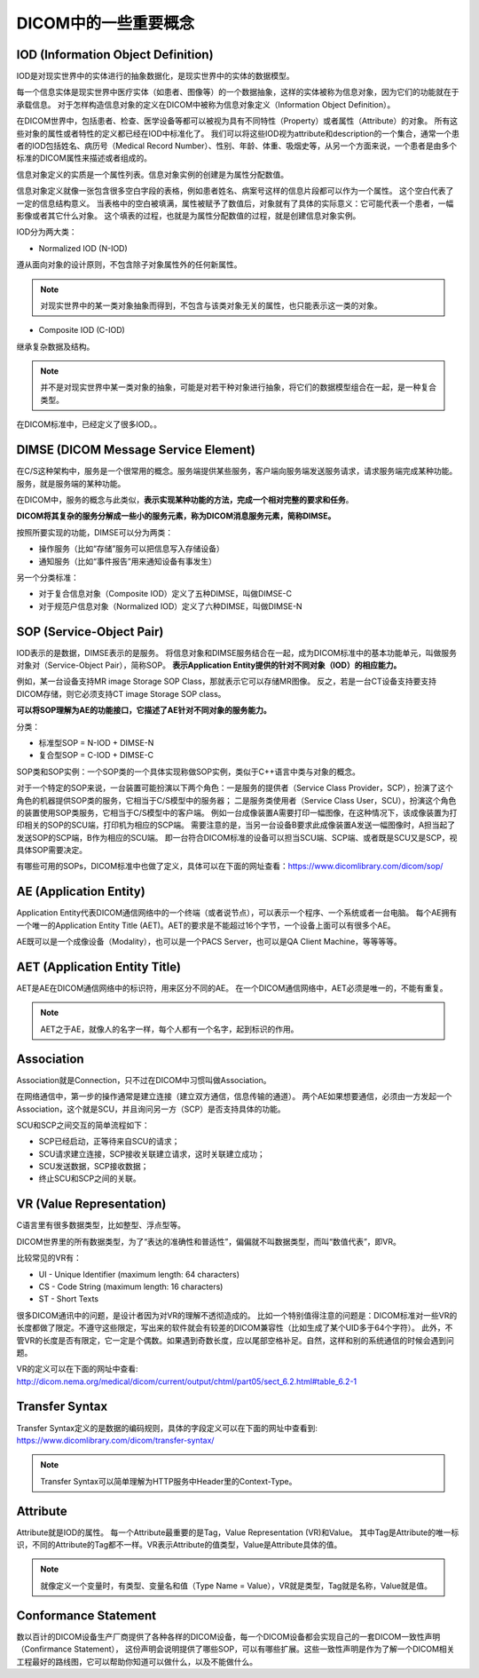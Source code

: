 DICOM中的一些重要概念
=====================

IOD (Information Object Definition)
-----------------------------------

IOD是对现实世界中的实体进行的抽象数据化，是现实世界中的实体的数据模型。

每一个信息实体是现实世界中医疗实体（如患者、图像等）的一个数据抽象，这样的实体被称为信息对象，因为它们的功能就在于承载信息。
对于怎样构造信息对象的定义在DICOM中被称为信息对象定义（Information Object Definition）。

在DICOM世界中，包括患者、检查、医学设备等都可以被视为具有不同特性（Property）或者属性（Attribute）的对象。
所有这些对象的属性或者特性的定义都已经在IOD中标准化了。
我们可以将这些IOD视为attribute和description的一个集合，通常一个患者的IOD包括姓名、病历号（Medical Record Number）、性别、年龄、体重、吸烟史等，从另一个方面来说，一个患者是由多个标准的DICOM属性来描述或者组成的。

.. image:: images/IOD_example.png
    :width: 640

信息对象定义的实质是一个属性列表。信息对象实例的创建是为属性分配数值。

信息对象定义就像一张包含很多空白字段的表格，例如患者姓名、病案号这样的信息片段都可以作为一个属性。
这个空白代表了一定的信息结构意义。
当表格中的空白被填满，属性被赋予了数值后，对象就有了具体的实际意义：它可能代表一个患者，一幅影像或者其它什么对象。
这个填表的过程，也就是为属性分配数值的过程，就是创建信息对象实例。

IOD分为两大类：

* Normalized IOD (N-IOD)

遵从面向对象的设计原则，不包含除子对象属性外的任何新属性。

.. note::

    对现实世界中的某一类对象抽象而得到，不包含与该类对象无关的属性，也只能表示这一类的对象。

* Composite IOD (C-IOD)

继承复杂数据及结构。

.. note::

    并不是对现实世界中某一类对象的抽象，可能是对若干种对象进行抽象，将它们的数据模型组合在一起，是一种复合类型。

在DICOM标准中，已经定义了很多IOD。。


DIMSE (DICOM Message Service Element)
-------------------------------------

在C/S这种架构中，服务是一个很常用的概念。服务端提供某些服务，客户端向服务端发送服务请求，请求服务端完成某种功能。
服务，就是服务端的某种功能。

在DICOM中，服务的概念与此类似，\ **表示实现某种功能的方法，完成一个相对完整的要求和任务**\ 。

**DICOM将其复杂的服务分解成一些小的服务元素，称为DICOM消息服务元素，简称DIMSE。**

按照所要实现的功能，DIMSE可以分为两类：

* 操作服务（比如“存储”服务可以把信息写入存储设备）
* 通知服务（比如“事件报告”用来通知设备有事发生）

另一个分类标准：

* 对于复合信息对象（Composite IOD）定义了五种DIMSE，叫做DIMSE-C
* 对于规范户信息对象（Normalized IOD）定义了六种DIMSE，叫做DIMSE-N


SOP (Service-Object Pair)
-------------------------

IOD表示的是数据，DIMSE表示的是服务。
将信息对象和DIMSE服务结合在一起，成为DICOM标准中的基本功能单元，叫做服务对象对（Service-Object Pair），简称SOP。
**表示Application Entity提供的针对不同对象（IOD）的相应能力。**

例如，某一台设备支持MR image Storage SOP Class，那就表示它可以存储MR图像。
反之，若是一台CT设备支持要支持DICOM存储，则它必须支持CT image Storage SOP class。

**可以将SOP理解为AE的功能接口，它描述了AE针对不同对象的服务能力。**

分类：

* 标准型SOP = N-IOD + DIMSE-N
* 复合型SOP = C-IOD + DIMSE-C

SOP类和SOP实例：一个SOP类的一个具体实现称做SOP实例，类似于C++语言中类与对象的概念。

.. image:: images/IOD-DIMSE-SOP_example.png
    :width: 640

对于一个特定的SOP来说，一台装置可能扮演以下两个角色：一是服务的提供者（Service Class Provider，SCP），扮演了这个角色的机器提供SOP类的服务，它相当于C/S模型中的服务器；
二是服务类使用者（Service Class User，SCU），扮演这个角色的装置使用SOP类服务，它相当于C/S模型中的客户端。
例如一台成像装置A需要打印一幅图像，在这种情况下，该成像装置为打印相关的SOP的SCU端，打印机为相应的SCP端。
需要注意的是，当另一台设备B要求此成像装置A发送一幅图像时，A担当起了发送SOP的SCP端，B作为相应的SCU端。
即一台符合DICOM标准的设备可以担当SCU端、SCP端、或者既是SCU又是SCP，视具体SOP需要决定。

有哪些可用的SOPs，DICOM标准中也做了定义，具体可以在下面的网址查看：https://www.dicomlibrary.com/dicom/sop/


AE (Application Entity)
-----------------------

Application Entity代表DICOM通信网络中的一个终端（或者说节点），可以表示一个程序、一个系统或者一台电脑。
每个AE拥有一个唯一的Application Entity Title (AET)。AET的要求是不能超过16个字节，一个设备上面可以有很多个AE。

AE既可以是一个成像设备（Modality），也可以是一个PACS Server，也可以是QA Client Machine，等等等等。


AET (Application Entity Title)
------------------------------

AET是AE在DICOM通信网络中的标识符，用来区分不同的AE。
在一个DICOM通信网络中，AET必须是唯一的，不能有重复。

.. note::

    AET之于AE，就像人的名字一样，每个人都有一个名字，起到标识的作用。


Association
-----------

Association就是Connection，只不过在DICOM中习惯叫做Association。

在网络通信中，第一步的操作通常是建立连接（建立双方通信，信息传输的通道）。
两个AE如果想要通信，必须由一方发起一个Association，这个就是SCU，并且询问另一方（SCP）是否支持具体的功能。

SCU和SCP之间交互的简单流程如下：

* SCP已经启动，正等待来自SCU的请求；
* SCU请求建立连接，SCP接收关联建立请求，这时关联建立成功；
* SCU发送数据，SCP接收数据；
* 终止SCU和SCP之间的关联。


VR (Value Representation)
-------------------------

C语言里有很多数据类型，比如整型、浮点型等。

DICOM世界里的所有数据类型，为了“表达的准确性和普适性”，偏偏就不叫数据类型，而叫“数值代表”，即VR。

比较常见的VR有：

* UI - Unique Identifier (maximum length: 64 characters)
* CS - Code String (maximum length: 16 characters)
* ST - Short Texts

很多DICOM通讯中的问题，是设计者因为对VR的理解不透彻造成的。
比如一个特别值得注意的问题是：DICOM标准对一些VR的长度都做了限定。不遵守这些限定，写出来的软件就会有较差的DICOM兼容性（比如生成了某个UID多于64个字符）。
此外，不管VR的长度是否有限定，它一定是个偶数。如果遇到奇数长度，应以尾部空格补足。自然，这样和别的系统通信的时候会遇到问题。

VR的定义可以在下面的网址中查看: http://dicom.nema.org/medical/dicom/current/output/chtml/part05/sect_6.2.html#table_6.2-1


Transfer Syntax
---------------

Transfer Syntax定义的是数据的编码规则，具体的字段定义可以在下面的网址中查看到: https://www.dicomlibrary.com/dicom/transfer-syntax/

.. note::

    Transfer Syntax可以简单理解为HTTP服务中Header里的Context-Type。


Attribute
---------

Attribute就是IOD的属性。
每一个Attribute最重要的是Tag，Value Representation (VR)和Value。
其中Tag是Attribute的唯一标识，不同的Attribute的Tag都不一样。VR表示Attribute的值类型，Value是Attribute具体的值。

.. note::

    就像定义一个变量时，有类型、变量名和值（Type Name = Value），VR就是类型，Tag就是名称，Value就是值。


Conformance Statement
---------------------

数以百计的DICOM设备生产厂商提供了各种各样的DICOM设备，每一个DICOM设备都会实现自己的一套DICOM一致性声明（Confirmance Statement），
这份声明会说明提供了哪些SOP，可以有哪些扩展。这些一致性声明是作为了解一个DICOM相关工程最好的路线图，它可以帮助你知道可以做什么，以及不能做什么。

